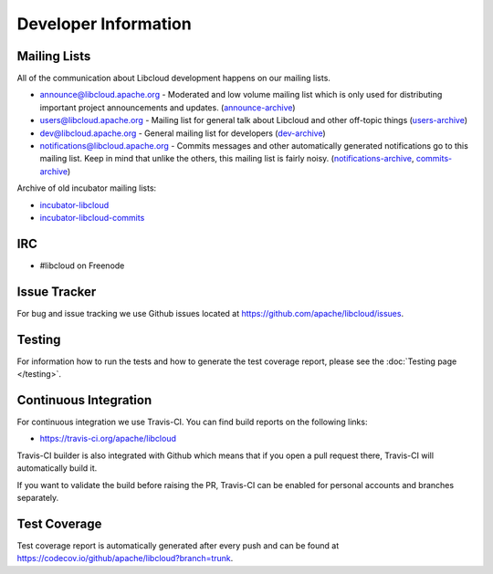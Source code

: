 Developer Information
=====================

.. _mailing-lists:

Mailing Lists
-------------

All of the communication about Libcloud development happens on our mailing
lists.

* `announce@libcloud.apache.org`_ - Moderated and low volume mailing list which
  is only used for distributing important project announcements and updates.
  (`announce-archive <https://mail-archives.apache.org/mod_mbox/libcloud-announce/>`_)
* `users@libcloud.apache.org`_ - Mailing list for general talk about Libcloud
  and other off-topic things
  (`users-archive <https://mail-archives.apache.org/mod_mbox/libcloud-users/>`_)
* `dev@libcloud.apache.org`_ - General mailing list for developers
  (`dev-archive <https://mail-archives.apache.org/mod_mbox/libcloud-dev/>`_)
* `notifications@libcloud.apache.org`_ - Commits messages and other automatically
  generated notifications go to this mailing list.
  Keep in mind that unlike the others, this mailing list is fairly noisy.
  (`notifications-archive <https://mail-archives.apache.org/mod_mbox/libcloud-notifications/>`_, `commits-archive <https://mail-archives.apache.org/mod_mbox/libcloud-commits/>`_)

Archive of old incubator mailing lists:

* `incubator-libcloud`_
* `incubator-libcloud-commits`_

.. _irc:

IRC
---

* #libcloud on Freenode

.. _issue-tracker:

Issue Tracker
-------------

For bug and issue tracking we use Github issues located at
https://github.com/apache/libcloud/issues.

Testing
-------

For information how to run the tests and how to generate the test coverage
report, please see the :doc:`Testing page </testing>`.

.. _ci-cd:

Continuous Integration
----------------------

For continuous integration we use Travis-CI. You can find build reports on the
following links:

* https://travis-ci.org/apache/libcloud

Travis-CI builder is also integrated with Github which means that if you open a
pull request there, Travis-CI will automatically build it.

If you want to validate the build before raising the PR, Travis-CI can be enabled for personal
accounts and branches separately.

.. _code-coverage:

Test Coverage
-------------

Test coverage report is automatically generated after every push and can be
found at https://codecov.io/github/apache/libcloud?branch=trunk.

.. _`announce@libcloud.apache.org`: mailto:announce-subscribe@libcloud.apache.org
.. _`users@libcloud.apache.org`: mailto:users-subscribe@libcloud.apache.org
.. _`dev@libcloud.apache.org`: mailto:dev-subscribe@libcloud.apache.org
.. _`notifications@libcloud.apache.org`: mailto:notifications-subscribe@libcloud.apache.org
.. _`incubator-libcloud`: http://mail-archives.apache.org/mod_mbox/incubator-libcloud/
.. _`incubator-libcloud-commits`: http://mail-archives.apache.org/mod_mbox/incubator-libcloud-commits/
